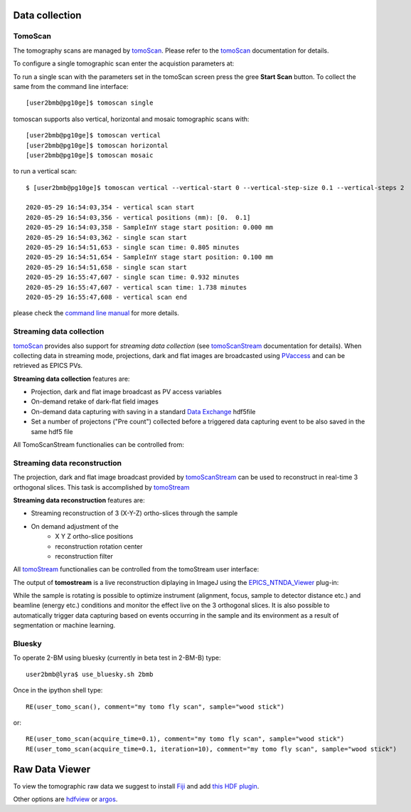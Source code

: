 Data collection
===============


.. _EPICS_NTNDA_Viewer: https://cars9.uchicago.edu/software/epics/areaDetectorViewers.html
.. _tomoScan: https://tomoscan.readthedocs.io/en/latest/index.html
.. _tomoScanStream: https://tomoscan.readthedocs.io/en/latest/api/tomoscan_stream_2bm.html
.. _tomoStream: https://tomostream.readthedocs.io/en/latest/about.html
.. _PVaccess: https://epics-controls.org/resources-and-support/documents/pvaccess/
.. _Data Exchange: https://dxfile.readthedocs.io/en/latest/source/xraytomo.html

TomoScan
--------

The tomography scans are managed by `tomoScan`_. Please refer to the `tomoScan`_ documentation for details.

To configure a single tomographic scan enter the acquistion parameters at:

.. image:: ../img/tomoScan.png
   :width: 480px
   :align: center
   :alt: tomoScan


To run a single scan with the parameters set in the tomoScan screen press the gree **Start Scan** button. To collect the same from the command line interface::

    [user2bmb@pg10ge]$ tomoscan single

tomoscan supports also vertical, horizontal and mosaic tomographic scans with::

    [user2bmb@pg10ge]$ tomoscan vertical
    [user2bmb@pg10ge]$ tomoscan horizontal
    [user2bmb@pg10ge]$ tomoscan mosaic

to run a vertical scan::

    $ [user2bmb@pg10ge]$ tomoscan vertical --vertical-start 0 --vertical-step-size 0.1 --vertical-steps 2

    2020-05-29 16:54:03,354 - vertical scan start
    2020-05-29 16:54:03,356 - vertical positions (mm): [0.  0.1]
    2020-05-29 16:54:03,358 - SampleInY stage start position: 0.000 mm
    2020-05-29 16:54:03,362 - single scan start
    2020-05-29 16:54:51,653 - single scan time: 0.805 minutes
    2020-05-29 16:54:51,654 - SampleInY stage start position: 0.100 mm
    2020-05-29 16:54:51,658 - single scan start
    2020-05-29 16:55:47,607 - single scan time: 0.932 minutes
    2020-05-29 16:55:47,607 - vertical scan time: 1.738 minutes
    2020-05-29 16:55:47,608 - vertical scan end


please check the `command line manual  <https://tomoscan.readthedocs.io/en/latest/demo.html#using-the-tomoscan-cli>`_ for more details. 


Streaming data collection
-------------------------

`tomoScan`_ provides also support for *streaming data collection* (see `tomoScanStream`_ documentation for details). When collecting data in streaming mode, projections, 
dark and flat images are broadcasted using `PVaccess`_ and can be retrieved as EPICS PVs. 

**Streaming data collection** features are:

- Projection, dark and flat image broadcast as PV access variables
- On-demand retake of dark-flat field images
- On-demand data capturing with saving in a standard `Data Exchange`_ hdf5file
- Set a number of projectons ("Pre count") collected before a triggered data capturing event to be also saved in the same hdf5 file

All TomoScanStream functionalies can be controlled from:

.. image:: ../img/tomoStream.png
    :width: 70%
    :align: center

Streaming data reconstruction
-----------------------------

The projection, dark and flat image broadcast provided by `tomoScanStream`_ can be used to reconstruct in real-time 3 orthogonal slices. This task is accomplished by `tomoStream`_

**Streaming data reconstruction** features are:

- Streaming reconstruction of 3 (X-Y-Z) ortho-slices through the sample
- On demand adjustment of the
    - X Y Z ortho-slice positions
    - reconstruction rotation center
    - reconstruction filter

All `tomoStream`_ functionalies can be controlled from the tomoStream user interface:

.. image:: ../img/tomoStream.png
    :width: 60%
    :align: center

The output of **tomostream** is a live reconstruction diplaying in ImageJ using the `EPICS_NTNDA_Viewer`_ plug-in:

.. image:: ../img/tomoStreamRecon.png
    :width: 70%
    :align: center
    
While the sample is rotating is possible to optimize instrument (alignment, focus, sample to detector distance etc.) and  beamline (energy etc.) conditions and monitor the effect live on the 3 orthogonal slices. It is also possible to automatically trigger data capturing based on events occurring in the sample and its environment as a result of segmentation or machine learning.


Bluesky
-------

.. contents:: 
   :local:

To operate 2-BM using bluesky (currently in beta test in 2-BM-B) type::

    user2bmb@lyra$ use_bluesky.sh 2bmb

Once in the ipython shell type::

    RE(user_tomo_scan(), comment="my tomo fly scan", sample="wood stick")

or::

    RE(user_tomo_scan(acquire_time=0.1), comment="my tomo fly scan", sample="wood stick")
    RE(user_tomo_scan(acquire_time=0.1, iteration=10), comment="my tomo fly scan", sample="wood stick")


Raw Data Viewer 
===============

To view the tomographic raw data we suggest to install `Fiji <https://imagej.net/Fiji>`_ and add `this HDF plugin <https://github.com/paulscherrerinstitute/ch.psi.imagej.hdf5>`_.

Other options are `hdfview <https://support.hdfgroup.org/products/java/hdfview/>`_ or 
`argos <https://github.com/titusjan/argos>`_.
